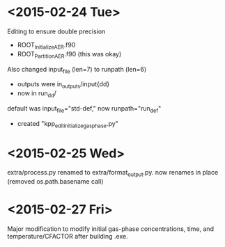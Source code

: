 

* <2015-02-24 Tue>

Editing to ensure double precision
- ROOT_InitializeAER.f90
- ROOT_PartitionAER.f90 (this was okay)

Also changed input_file (len=7) to runpath (len=6)
- outputs were in_outputs/input{dd}
- now in run_{dd}/

default was input_file="std-def," now runpath="run_def"

- created "kpp_edit_initialize_gasphase.py"
* <2015-02-25 Wed>

extra/process.py renamed to extra/format_output.py. now renames in place (removed os.path.basename call)


* <2015-02-27 Fri>

Major modification to modify initial gas-phase concentrations, time, and temperature/CFACTOR after building .exe.
